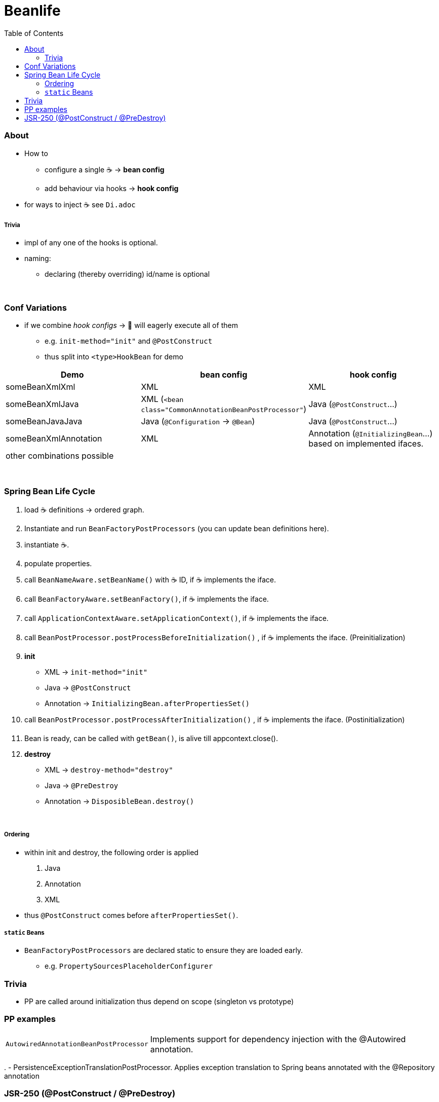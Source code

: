 = Beanlife
:toc:
:toclevels: 5

=== About

* How to
- configure a single ☕ -> *bean config*
- add behaviour via hooks -> *hook config*
* for ways to inject ☕ see `Di.adoc`

===== Trivia

* impl of any one of the hooks is optional.
* naming:
- declaring (thereby overriding) id/name is optional

{empty} +

=== Conf Variations

* if we combine _hook configs_ -> 🌱 will eagerly execute all of them
** e.g. `init-method="init"` and `@PostConstruct`
** thus split into `<type>HookBean` for demo

|===
| Demo | bean config | hook config

| someBeanXmlXml | XML | XML
| someBeanXmlJava | XML (`<bean class="CommonAnnotationBeanPostProcessor"`) | Java (`@PostConstruct`...)
| someBeanJavaJava | Java (`@Configuration` -> `@Bean`) | Java (`@PostConstruct`...)
| someBeanXmlAnnotation | XML | Annotation (`@InitializingBean`...) based on implemented ifaces.
3+| other combinations possible
|===

{empty} +

=== Spring Bean Life Cycle

1. load ☕ definitions -> ordered graph.
2. Instantiate and run `BeanFactoryPostProcessors` (you can update bean definitions here).
3. instantiate ☕.
4. populate properties.
5. call `BeanNameAware.setBeanName()` with ☕ ID, if ☕ implements the iface.
6. call `BeanFactoryAware.setBeanFactory()`, if ☕ implements the iface.
7. call `ApplicationContextAware.setApplicationContext()`, if ☕ implements the iface.
8. call `BeanPostProcessor.postProcessBeforeInitialization()` , if ☕ implements the iface.
(Preinitialization)
9. **init**
** XML -> `init-method="init"`
** Java -> `@PostConstruct`
** Annotation -> `InitializingBean.afterPropertiesSet()`
10. call `BeanPostProcessor.postProcessAfterInitialization()` , if ☕ implements the iface.
(Postinitialization)
11. Bean is ready, can be called with `getBean()`, is alive till appcontext.close().
12. **destroy**
** XML -> `destroy-method="destroy"`
** Java -> `@PreDestroy`
** Annotation -> `DisposibleBean.destroy()`

{empty} +

===== Ordering

* within init and destroy, the following order is applied
1. Java
2. Annotation
3. XML
* thus `@PostConstruct` comes before `afterPropertiesSet()`.

===== `static` Beans

* `BeanFactoryPostProcessors` are declared static to ensure they are loaded early.
** e.g. `PropertySourcesPlaceholderConfigurer`

=== Trivia

* PP are called around initialization thus depend on scope (singleton vs prototype)

=== PP examples

[cols="1,4"]
|===
| `AutowiredAnnotationBeanPostProcessor` | Implements support for dependency injection with the @Autowired annotation.
|===

.
- PersistenceExceptionTranslationPostProcessor.
Applies exception translation to Spring beans annotated with the @Repository annotation

=== JSR-250 (@PostConstruct / @PreDestroy)

* strictly speaking not a 🌱🔖 (javax).
* needs PP: CommonAnnotationBeanPostProcessor
** auto-registered if using Annotation based config
- AnnotationConfigApplicationContext (TODO cannot reproduce)
